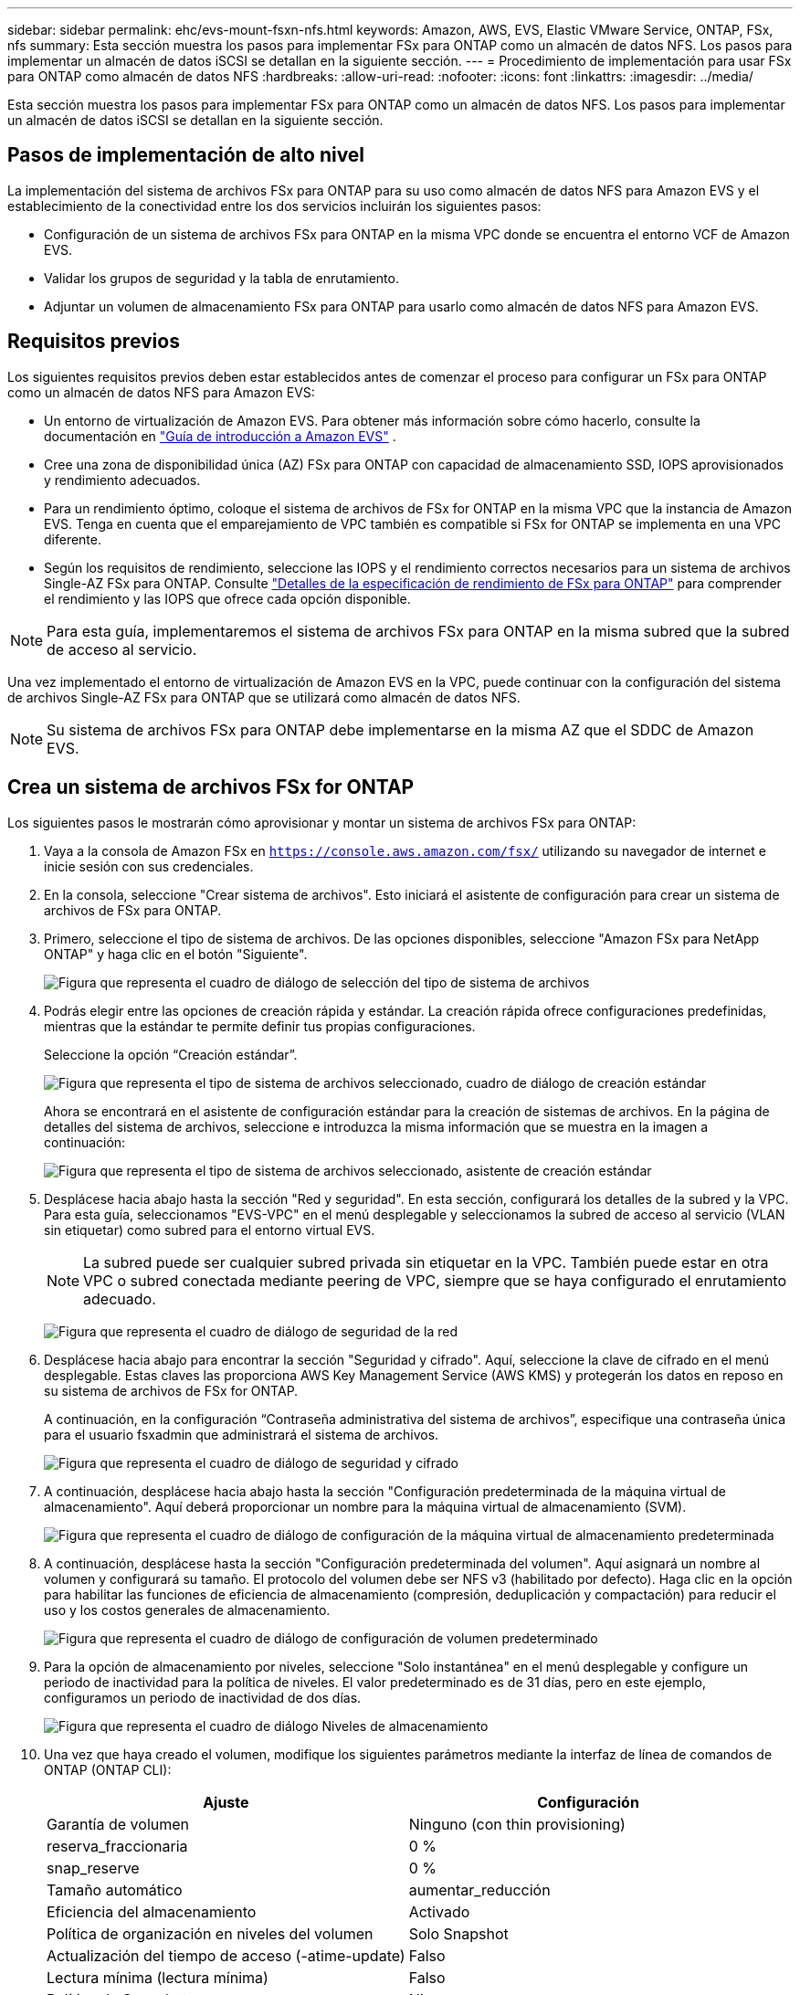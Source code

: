 ---
sidebar: sidebar 
permalink: ehc/evs-mount-fsxn-nfs.html 
keywords: Amazon, AWS, EVS, Elastic VMware Service, ONTAP, FSx, nfs 
summary: Esta sección muestra los pasos para implementar FSx para ONTAP como un almacén de datos NFS. Los pasos para implementar un almacén de datos iSCSI se detallan en la siguiente sección. 
---
= Procedimiento de implementación para usar FSx para ONTAP como almacén de datos NFS
:hardbreaks:
:allow-uri-read: 
:nofooter: 
:icons: font
:linkattrs: 
:imagesdir: ../media/


[role="lead"]
Esta sección muestra los pasos para implementar FSx para ONTAP como un almacén de datos NFS. Los pasos para implementar un almacén de datos iSCSI se detallan en la siguiente sección.



== Pasos de implementación de alto nivel

La implementación del sistema de archivos FSx para ONTAP para su uso como almacén de datos NFS para Amazon EVS y el establecimiento de la conectividad entre los dos servicios incluirán los siguientes pasos:

* Configuración de un sistema de archivos FSx para ONTAP en la misma VPC donde se encuentra el entorno VCF de Amazon EVS.
* Validar los grupos de seguridad y la tabla de enrutamiento.
* Adjuntar un volumen de almacenamiento FSx para ONTAP para usarlo como almacén de datos NFS para Amazon EVS.




== Requisitos previos

Los siguientes requisitos previos deben estar establecidos antes de comenzar el proceso para configurar un FSx para ONTAP como un almacén de datos NFS para Amazon EVS:

* Un entorno de virtualización de Amazon EVS. Para obtener más información sobre cómo hacerlo, consulte la documentación en link:https://docs.aws.amazon.com/evs/latest/userguide/what-is-evs.html["Guía de introducción a Amazon EVS"] .
* Cree una zona de disponibilidad única (AZ) FSx para ONTAP con capacidad de almacenamiento SSD, IOPS aprovisionados y rendimiento adecuados.
* Para un rendimiento óptimo, coloque el sistema de archivos de FSx for ONTAP en la misma VPC que la instancia de Amazon EVS. Tenga en cuenta que el emparejamiento de VPC también es compatible si FSx for ONTAP se implementa en una VPC diferente.
* Según los requisitos de rendimiento, seleccione las IOPS y el rendimiento correctos necesarios para un sistema de archivos Single-AZ FSx para ONTAP. Consulte link:https://docs.aws.amazon.com/fsx/latest/ONTAPGuide/performance.html["Detalles de la especificación de rendimiento de FSx para ONTAP"] para comprender el rendimiento y las IOPS que ofrece cada opción disponible.



NOTE: Para esta guía, implementaremos el sistema de archivos FSx para ONTAP en la misma subred que la subred de acceso al servicio.

Una vez implementado el entorno de virtualización de Amazon EVS en la VPC, puede continuar con la configuración del sistema de archivos Single-AZ FSx para ONTAP que se utilizará como almacén de datos NFS.


NOTE: Su sistema de archivos FSx para ONTAP debe implementarse en la misma AZ que el SDDC de Amazon EVS.



== Crea un sistema de archivos FSx for ONTAP

Los siguientes pasos le mostrarán cómo aprovisionar y montar un sistema de archivos FSx para ONTAP:

. Vaya a la consola de Amazon FSx en  `https://console.aws.amazon.com/fsx/` utilizando su navegador de internet e inicie sesión con sus credenciales.
. En la consola, seleccione "Crear sistema de archivos". Esto iniciará el asistente de configuración para crear un sistema de archivos de FSx para ONTAP.
. Primero, seleccione el tipo de sistema de archivos. De las opciones disponibles, seleccione "Amazon FSx para NetApp ONTAP" y haga clic en el botón "Siguiente".
+
image:evs-mount-fsxn-02.png["Figura que representa el cuadro de diálogo de selección del tipo de sistema de archivos"]

. Podrás elegir entre las opciones de creación rápida y estándar. La creación rápida ofrece configuraciones predefinidas, mientras que la estándar te permite definir tus propias configuraciones.
+
Seleccione la opción “Creación estándar”.

+
image:evs-mount-fsxn-03.png["Figura que representa el tipo de sistema de archivos seleccionado, cuadro de diálogo de creación estándar"]

+
Ahora se encontrará en el asistente de configuración estándar para la creación de sistemas de archivos. En la página de detalles del sistema de archivos, seleccione e introduzca la misma información que se muestra en la imagen a continuación:

+
image:evs-mount-fsxn-04.png["Figura que representa el tipo de sistema de archivos seleccionado, asistente de creación estándar"]

. Desplácese hacia abajo hasta la sección "Red y seguridad". En esta sección, configurará los detalles de la subred y la VPC. Para esta guía, seleccionamos "EVS-VPC" en el menú desplegable y seleccionamos la subred de acceso al servicio (VLAN sin etiquetar) como subred para el entorno virtual EVS.
+

NOTE: La subred puede ser cualquier subred privada sin etiquetar en la VPC. También puede estar en otra VPC o subred conectada mediante peering de VPC, siempre que se haya configurado el enrutamiento adecuado.

+
image:evs-mount-fsxn-05.png["Figura que representa el cuadro de diálogo de seguridad de la red"]

. Desplácese hacia abajo para encontrar la sección "Seguridad y cifrado". Aquí, seleccione la clave de cifrado en el menú desplegable. Estas claves las proporciona AWS Key Management Service (AWS KMS) y protegerán los datos en reposo en su sistema de archivos de FSx for ONTAP.
+
A continuación, en la configuración “Contraseña administrativa del sistema de archivos”, especifique una contraseña única para el usuario fsxadmin que administrará el sistema de archivos.

+
image:evs-mount-fsxn-06.png["Figura que representa el cuadro de diálogo de seguridad y cifrado"]

. A continuación, desplácese hacia abajo hasta la sección "Configuración predeterminada de la máquina virtual de almacenamiento". Aquí deberá proporcionar un nombre para la máquina virtual de almacenamiento (SVM).
+
image:evs-mount-fsxn-07.png["Figura que representa el cuadro de diálogo de configuración de la máquina virtual de almacenamiento predeterminada"]

. A continuación, desplácese hasta la sección "Configuración predeterminada del volumen". Aquí asignará un nombre al volumen y configurará su tamaño. El protocolo del volumen debe ser NFS v3 (habilitado por defecto). Haga clic en la opción para habilitar las funciones de eficiencia de almacenamiento (compresión, deduplicación y compactación) para reducir el uso y los costos generales de almacenamiento.
+
image:evs-mount-fsxn-08.png["Figura que representa el cuadro de diálogo de configuración de volumen predeterminado"]

. Para la opción de almacenamiento por niveles, seleccione "Solo instantánea" en el menú desplegable y configure un periodo de inactividad para la política de niveles. El valor predeterminado es de 31 días, pero en este ejemplo, configuramos un periodo de inactividad de dos días.
+
image:evs-mount-fsxn-09.png["Figura que representa el cuadro de diálogo Niveles de almacenamiento"]

. Una vez que haya creado el volumen, modifique los siguientes parámetros mediante la interfaz de línea de comandos de ONTAP (ONTAP CLI):
+
[cols="50%, 50%"]
|===
| *Ajuste* | *Configuración* 


| Garantía de volumen | Ninguno (con thin provisioning) 


| reserva_fraccionaria | 0 % 


| snap_reserve | 0 % 


| Tamaño automático | aumentar_reducción 


| Eficiencia del almacenamiento | Activado 


| Política de organización en niveles del volumen | Solo Snapshot 


| Actualización del tiempo de acceso (-atime-update) | Falso 


| Lectura mínima (lectura mínima) | Falso 


| Política de Snapshot | Ninguno 
|===
. En el paso opcional “Copia de seguridad y mantenimiento”, desactive las copias de seguridad automáticas diarias y seleccione “Sin preferencia” para la ventana de mantenimiento semanal.
+
Haga clic en “Siguiente” cuando haya terminado.

+
image:evs-mount-fsxn-10.png["Figura que representa la finalización del cuadro de diálogo de creación del sistema de archivos"]

. Ahora verá una revisión de la configuración completa del sistema de archivos que configuró siguiendo los pasos anteriores. Compruebe que todos los parámetros sean correctos y haga clic en el botón "Crear sistema de archivos" para completar la configuración.
+
image:evs-mount-fsxn-11.png["Figura que representa el cuadro de diálogo de creación de sistemas de archivos"]

+
image:evs-mount-fsxn-12.png["Figura que representa el cuadro de diálogo de creación de sistemas de archivos"]

+

NOTE: Para crear sistemas de archivos FSx for ONTAP adicionales, puede seguir los pasos detallados anteriormente y ajustar los valores que afectan el rendimiento y la capacidad del disco según sea necesario. Para obtener más información sobre las opciones de rendimiento de FSx for ONTAP, consulte link:https://docs.aws.amazon.com/fsx/latest/ONTAPGuide/performance.html["esta página de documentación"] .





== Validación de grupos de seguridad y enrutamiento de entornos de virtualización y VPC

Validar los grupos de enrutamiento y seguridad de VPC y SDDC es importante para garantizar que el entorno de virtualización de Amazon EVS y los componentes del sistema de archivos de FSx for ONTAP puedan funcionar juntos correctamente.

. Vaya a Elastic VMware Service > Entornos de virtualización > [su entorno de Amazon EVS] y seleccione la subred de acceso al servicio, como lo indica la flecha verde a continuación:
+
image:evs-mount-fsxn-13.png["Figura que representa el diálogo para el paso anterior"]

. Se abrirá el panel de subred. Busque la tabla "Rutas" en este panel y haga clic en ella.
+
En este ejemplo, el sistema de archivos FSxN ONTAP está en la misma VPC que el entorno VCF de Amazon EVS, por lo que las rutas predeterminadas son suficientes.

+
image:evs-mount-fsxn-14.png["Figura que representa el diálogo para el paso anterior"]

+
Si el sistema de archivos de FSx for ONTAP se encuentra en otra VPC, compruebe que se hayan agregado las rutas a esa VPC. En este ejemplo, se han agregado las rutas para el intercambio de archivos de VPC con la VPC donde reside el sistema de FSx for ONTAP.

+
image:evs-mount-fsxn-15.png["Figura que representa el diálogo para el paso anterior"]

. A continuación, deberá verificar que el grupo de seguridad conectado al sistema de archivos FSx para ONTAP (es decir, el que está conectado a la interfaz de red elástica (ENI) permite el acceso a los puertos NFS).
+
Para obtener una lista completa de los puertos de protocolo NFS e iSCSI, consulte el enlace: https://docs.aws.amazon.com/fsx/latest/ONTAPGuide/limit-access-security-groups.html]Documentación de Control de acceso al sistema de archivos con Amazon VPC].

+
Para verificar que su sistema de archivos FSx para ONTAP esté asociado con el grupo de seguridad:

+
.. En la consola de AWS, navegue a FSx > Sistemas de archivos > [su sistema de archivos FSx para ONTAP].
.. En la pestaña Red y seguridad, haga clic en ENI.
.. Busque el grupo de seguridad que aparece en los detalles de la interfaz de red asociado con la ENI (indicado por la flecha verde en la imagen a continuación).
+
image:evs-mount-fsxn-16.png["Figura que representa el diálogo para el paso anterior"]

.. Valide los puertos. En el ejemplo que se muestra en la siguiente pantalla, se permite todo el tráfico. Sin embargo, puede limitarlo solo a puertos NFS. Aquí está la lista de puertos:
+
*** Puerto 111 TCP: Portmapper, se utiliza para negociar qué puertos se utilizan en las solicitudes NFS.
*** Puerto 635 TCP: Mountd, que sirve para recibir solicitudes de montaje entrantes.
*** Puerto 2049 TCP: NFS, que maneja el tráfico NFS.
*** Puerto 4045 TCP: Administrador de bloqueo de red (NLM), que se ocupa de las solicitudes de bloqueo.
*** Puerto 4046 TCP: Monitor de estado de red (NSM), que envía notificaciones a los clientes NFS cuando el servidor se reinicia para la administración de bloqueos.
+
image:evs-mount-fsxn-17.png["Figura que representa el diálogo para el paso anterior"]









== Cómo conectar un volumen NFS de FSx para ONTAP a Amazon EVS para usarlo como almacén de datos

Ahora que su sistema de archivos FSx for ONTAP está aprovisionado y se han validado todos los parámetros de conectividad, es momento de conectar un volumen de almacenamiento FSx for ONTAP a Amazon EVS. Los siguientes pasos le mostrarán cómo acceder a vCenter y montar el volumen FSx for ONTAP como un almacén de datos NFS:

. En el cliente vSphere, vaya a la pestaña "Almacén de datos". Encuentre el centro de datos y vaya a Almacenamiento > Nuevo almacén de datos, como se muestra a continuación:
+
image:evs-mount-fsxn-18.png["Figura que representa el diálogo para el paso anterior"]

. Ahora estará en el asistente para crear un nuevo almacén de datos. En el paso "Tipo", deberá elegir un tipo de almacén de datos. Seleccione "NFS" y haga clic en "SIGUIENTE" para continuar.
+
image:evs-mount-fsxn-19.png["Figura que representa el diálogo para el paso anterior"]

. En el paso “Versión NFS”, seleccionará una versión NFS.
+
Para los fines de este ejemplo, elegiremos “NFS 3”, pero tenga en cuenta que también se puede utilizar NFS v4.1.

+
image:evs-mount-fsxn-20.png["Figura que representa el diálogo para el paso anterior"]

. En el paso “Nombre y configuración” deberás:
+
.. Nombra el almacén de datos.
.. Asigne un nombre a la carpeta. Use la ruta de acceso a su volumen NFS.
.. Asigne un nombre al servidor. Utilice el nombre DNS NFS de su SVM o la dirección IP del NFS.
+
Haga clic en “SIGUIENTE” para continuar.

+
image:evs-mount-fsxn-21.png["Figura que representa el diálogo para el paso anterior"]



. En el paso “Accesibilidad del host”, seleccione todos los hosts que requieren acceso al almacén de datos, luego haga clic en “SIGUIENTE” para continuar.
+
image:evs-mount-fsxn-22.png["Figura que representa el diálogo para el paso anterior"]

. En el paso “Listo para completar”, revise los datos y haga clic en “FINALIZAR” para completar la configuración.
+
image:evs-mount-fsxn-23.png["Figura que representa el diálogo para el paso anterior"]

. Valide que el almacén de datos NFS se haya conectado accediendo a vCenter, como se muestra a continuación:
+
image:evs-mount-fsxn-24.png["Figura que representa el diálogo para el paso anterior"]


